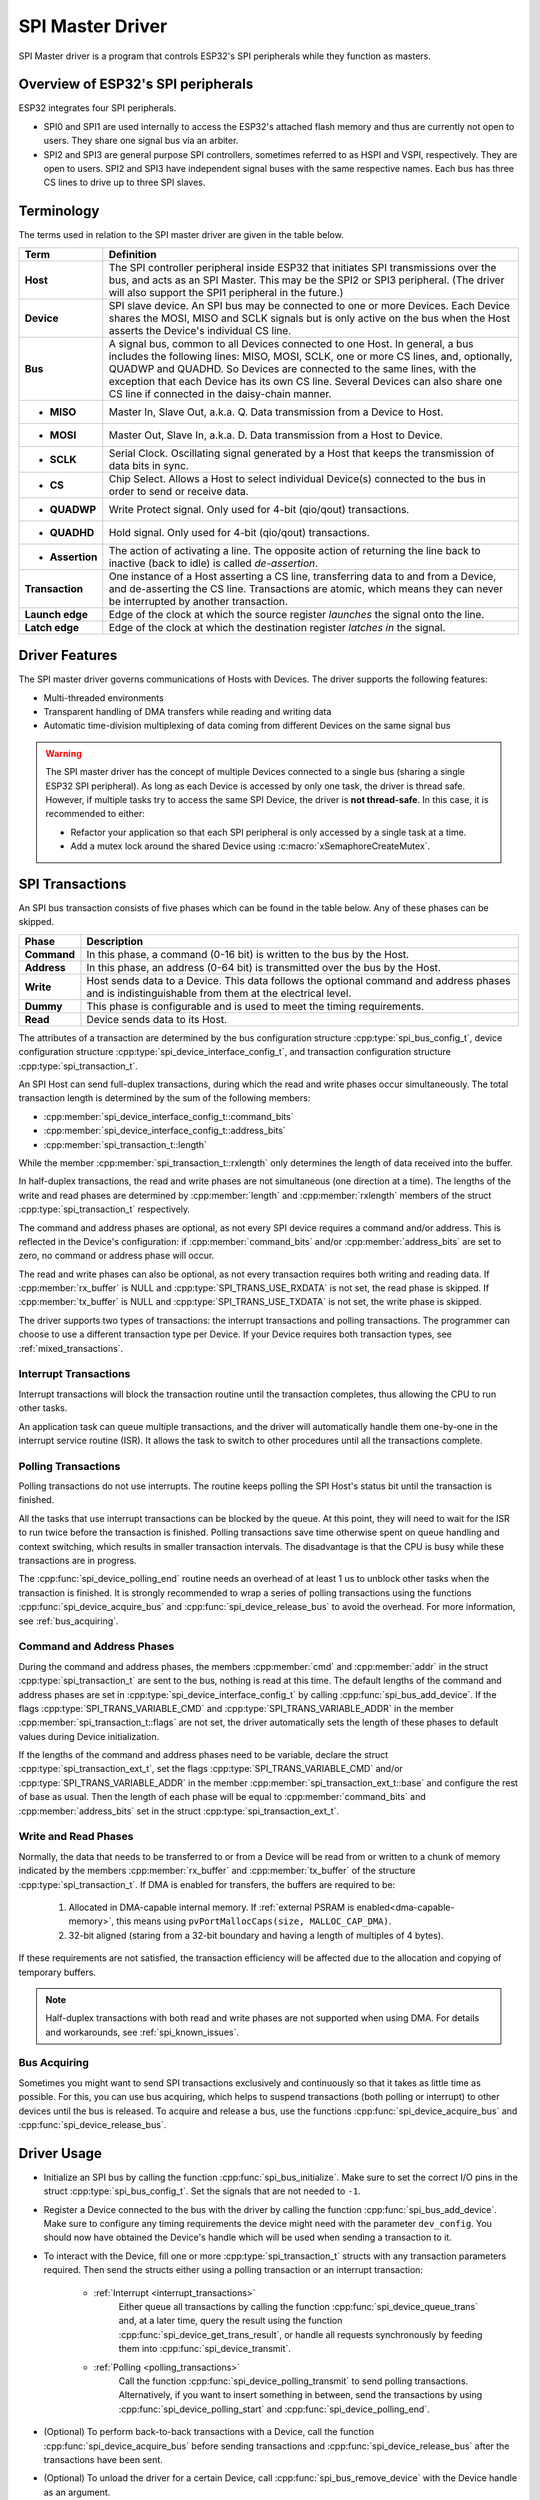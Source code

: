 SPI Master Driver
=================

SPI Master driver is a program that controls ESP32's SPI peripherals while they function as masters.


Overview of ESP32's SPI peripherals
-----------------------------------

ESP32 integrates four SPI peripherals.

- SPI0 and SPI1 are used internally to access the ESP32's attached flash memory and thus are currently not open to users. They share one signal bus via an arbiter.
- SPI2 and SPI3 are general purpose SPI controllers, sometimes referred to as HSPI and VSPI, respectively. They are open to users. SPI2 and SPI3 have independent signal buses with the same respective names. Each bus has three CS lines to drive up to three SPI slaves.


Terminology
-----------

The terms used in relation to the SPI master driver are given in the table below.

=================  =========================================================================================
Term               Definition
=================  =========================================================================================
**Host**           The SPI controller peripheral inside ESP32 that initiates SPI transmissions over the bus, and acts as an SPI Master. This may be the SPI2 or SPI3 peripheral. (The driver will also support the SPI1 peripheral in the future.)
**Device**         SPI slave device. An SPI bus may be connected to one or more Devices. Each Device shares the MOSI, MISO and SCLK signals but is only active on the bus when the Host asserts the Device's individual CS line.
**Bus**            A signal bus, common to all Devices connected to one Host. In general, a bus includes the following lines: MISO, MOSI, SCLK, one or more CS lines, and, optionally, QUADWP and QUADHD. So Devices are connected to the same lines, with the exception that each Device has its own CS line. Several Devices can also share one CS line if connected in the daisy-chain manner.
- **MISO**         Master In, Slave Out, a.k.a. Q. Data transmission from a Device to Host.
- **MOSI**         Master Out, Slave In, a.k.a. D. Data transmission from a Host to Device.
- **SCLK**         Serial Clock. Oscillating signal generated by a Host that keeps the transmission of data bits in sync.
- **CS**           Chip Select. Allows a Host to select individual Device(s) connected to the bus in order to send or receive data.
- **QUADWP**       Write Protect signal. Only used for 4-bit (qio/qout) transactions.
- **QUADHD**       Hold signal. Only used for 4-bit (qio/qout) transactions.
- **Assertion**    The action of activating a line. The opposite action of returning the line back to inactive (back to idle) is called *de-assertion*.
**Transaction**    One instance of a Host asserting a CS line, transferring data to and from a Device, and de-asserting the CS line. Transactions are atomic, which means they can never be interrupted by another transaction.
**Launch edge**    Edge of the clock at which the source register *launches* the signal onto the line.
**Latch edge**     Edge of the clock at which the destination register *latches in* the signal.
=================  =========================================================================================


Driver Features
---------------

The SPI master driver governs communications of Hosts with Devices. The driver supports the following features:

- Multi-threaded environments
- Transparent handling of DMA transfers while reading and writing data
- Automatic time-division multiplexing of data coming from different Devices on the same signal bus

.. warning::

    The SPI master driver has the concept of multiple Devices connected to a single bus (sharing a single ESP32 SPI peripheral). As long as each Device is accessed by only one task, the driver is thread safe. However, if multiple tasks try to access the same SPI Device, the driver is **not thread-safe**. In this case, it is recommended to either:

    - Refactor your application so that each SPI peripheral is only accessed by a single task at a time.
    - Add a mutex lock around the shared Device using :c:macro:`xSemaphoreCreateMutex`.


SPI Transactions
----------------

An SPI bus transaction consists of five phases which can be found in the table below. Any of these phases can be skipped.

==============  =========================================================================================================
Phase           Description
==============  =========================================================================================================
**Command**     In this phase, a command (0-16 bit) is written to the bus by the Host.
**Address**     In this phase, an address (0-64 bit) is transmitted over the bus by the Host.
**Write**       Host sends data to a Device. This data follows the optional command and address phases and is indistinguishable from them at the electrical level.
**Dummy**       This phase is configurable and is used to meet the timing requirements.
**Read**        Device sends data to its Host.
==============  =========================================================================================================

.. todo::

   Add a package diagram.


The attributes of a transaction are determined by the bus configuration structure :cpp:type:`spi_bus_config_t`, device configuration structure :cpp:type:`spi_device_interface_config_t`, and transaction configuration structure :cpp:type:`spi_transaction_t`.

An SPI Host can send full-duplex transactions, during which the read and write phases occur simultaneously. The total transaction length is determined by the sum of the following members:

- :cpp:member:`spi_device_interface_config_t::command_bits`
- :cpp:member:`spi_device_interface_config_t::address_bits`
- :cpp:member:`spi_transaction_t::length`

While the member :cpp:member:`spi_transaction_t::rxlength` only determines the length of data received into the buffer.

In half-duplex transactions, the read and write phases are not simultaneous (one direction at a time). The lengths of the write and read phases are determined by :cpp:member:`length` and :cpp:member:`rxlength` members of the struct :cpp:type:`spi_transaction_t` respectively.

The command and address phases are optional, as not every SPI device requires a command and/or address. This is reflected in the Device's configuration: if :cpp:member:`command_bits` and/or :cpp:member:`address_bits` are set to zero, no command or address phase will occur.

The read and write phases can also be optional, as not every transaction requires both writing and reading data. If :cpp:member:`rx_buffer` is NULL and :cpp:type:`SPI_TRANS_USE_RXDATA` is not set, the read phase is skipped. If :cpp:member:`tx_buffer` is NULL and :cpp:type:`SPI_TRANS_USE_TXDATA` is not set, the write phase is skipped.

The driver supports two types of transactions: the interrupt transactions and polling transactions. The programmer can choose to use a different transaction type per Device. If your Device requires both transaction types, see :ref:`mixed_transactions`.


.. _interrupt_transactions:

Interrupt Transactions
^^^^^^^^^^^^^^^^^^^^^^

Interrupt transactions will block the transaction routine until the transaction completes, thus allowing the CPU to run other tasks.

An application task can queue multiple transactions, and the driver will automatically handle them one-by-one in the interrupt service routine (ISR). It allows the task to switch to other procedures until all the transactions complete.


.. _polling_transactions:

Polling Transactions
^^^^^^^^^^^^^^^^^^^^

Polling transactions do not use interrupts. The routine keeps polling the SPI Host's status bit until the transaction is finished.

All the tasks that use interrupt transactions can be blocked by the queue. At this point, they will need to wait for the ISR to run twice before the transaction is finished. Polling transactions save time otherwise spent on queue handling and context switching, which results in smaller transaction intervals. The disadvantage is that the CPU is busy while these transactions are in progress.

The :cpp:func:`spi_device_polling_end` routine needs an overhead of at least 1 us to unblock other tasks when the transaction is finished. It is strongly recommended to wrap a series of polling transactions using the functions :cpp:func:`spi_device_acquire_bus` and :cpp:func:`spi_device_release_bus` to avoid the overhead. For more information, see :ref:`bus_acquiring`.


Command and Address Phases
^^^^^^^^^^^^^^^^^^^^^^^^^^

During the command and address phases, the members :cpp:member:`cmd` and :cpp:member:`addr` in the struct :cpp:type:`spi_transaction_t` are sent to the bus, nothing is read at this time. The default lengths of the command and address phases are set in :cpp:type:`spi_device_interface_config_t` by calling :cpp:func:`spi_bus_add_device`. If the flags :cpp:type:`SPI_TRANS_VARIABLE_CMD` and :cpp:type:`SPI_TRANS_VARIABLE_ADDR` in the member :cpp:member:`spi_transaction_t::flags` are not set, the driver automatically sets the length of these phases to default values during Device initialization.

If the lengths of the command and address phases need to be variable, declare the struct :cpp:type:`spi_transaction_ext_t`, set the flags :cpp:type:`SPI_TRANS_VARIABLE_CMD` and/or :cpp:type:`SPI_TRANS_VARIABLE_ADDR` in the member :cpp:member:`spi_transaction_ext_t::base` and configure the rest of base as usual. Then the length of each phase will be equal to :cpp:member:`command_bits` and :cpp:member:`address_bits` set in the struct :cpp:type:`spi_transaction_ext_t`.


Write and Read Phases
^^^^^^^^^^^^^^^^^^^^^

Normally, the data that needs to be transferred to or from a Device will be read from or written to a chunk of memory indicated by the members :cpp:member:`rx_buffer` and :cpp:member:`tx_buffer` of the structure :cpp:type:`spi_transaction_t`. If DMA is enabled for transfers, the buffers are required to be:

  1. Allocated in DMA-capable internal memory. If :ref:`external PSRAM is enabled<dma-capable-memory>`, this means using ``pvPortMallocCaps(size, MALLOC_CAP_DMA)``.
  2. 32-bit aligned (staring from a 32-bit boundary and having a length of multiples of 4 bytes).

If these requirements are not satisfied, the transaction efficiency will be affected due to the allocation and copying of temporary buffers.

.. note::

    Half-duplex transactions with both read and write phases are not supported when using DMA. For details and workarounds, see :ref:`spi_known_issues`.


.. _bus_acquiring:

Bus Acquiring
^^^^^^^^^^^^^

Sometimes you might want to send SPI transactions exclusively and continuously so that it takes as little time as possible. For this, you can use bus acquiring, which helps to suspend transactions (both polling or interrupt) to other devices until the bus is released. To acquire and release a bus, use the functions :cpp:func:`spi_device_acquire_bus` and :cpp:func:`spi_device_release_bus`.


Driver Usage
------------

.. todo::

   Organize the Driver Usage into subsections that will reflect the general usage experience of the users, e.g.,

   Configuration
   
   Add stuff about the configuration API here, and the various options in configuration (e.g., configure for interrupt vs. polling), and optional configuration

   Transactions
   
   Describe how to execute a normal transaction (i.e., where data is larger than 32 bits). Describe how to configure between big and little-endian. 

   - Add subsub section on how to optimize when transmitting less than 32 bits
   - Add subsub section on how to transmit mixed transactions to the same device


- Initialize an SPI bus by calling the function :cpp:func:`spi_bus_initialize`. Make sure to set the correct I/O pins in the struct :cpp:type:`spi_bus_config_t`. Set the signals that are not needed to ``-1``.

- Register a Device connected to the bus with the driver by calling the function :cpp:func:`spi_bus_add_device`. Make sure to configure any timing requirements the device might need with the parameter ``dev_config``. You should now have obtained the Device's handle which will be used when sending a transaction to it.

- To interact with the Device, fill one or more :cpp:type:`spi_transaction_t` structs with any transaction parameters required. Then send the structs either using a polling transaction or an interrupt transaction:

    - :ref:`Interrupt <interrupt_transactions>`
        Either queue all transactions by calling the function :cpp:func:`spi_device_queue_trans` and, at a later time, query the result using the function :cpp:func:`spi_device_get_trans_result`, or handle all requests synchronously by feeding them into :cpp:func:`spi_device_transmit`.

    - :ref:`Polling <polling_transactions>`
        Call the function :cpp:func:`spi_device_polling_transmit` to send polling transactions. Alternatively, if you want to insert something in between, send the transactions by using :cpp:func:`spi_device_polling_start` and :cpp:func:`spi_device_polling_end`.

- (Optional) To perform back-to-back transactions with a Device, call the function :cpp:func:`spi_device_acquire_bus` before sending transactions and :cpp:func:`spi_device_release_bus` after the transactions have been sent.

- (Optional) To unload the driver for a certain Device, call :cpp:func:`spi_bus_remove_device` with the Device handle as an argument.

- (Optional) To remove the driver for a bus, make sure no more drivers are attached and call :cpp:func:`spi_bus_free`.

The example code for the SPI master driver can be found in the :example:`peripherals/spi_master` directory of ESP-IDF examples.


Transactions with Data Not Exceeding 32 Bits
^^^^^^^^^^^^^^^^^^^^^^^^^^^^^^^^^^^^^^^^^^^^

When the transaction data size is equal to or less than 32 bits, it will be sub-optimal to allocate a buffer for the data. The data can be directly stored in the transaction struct instead. For transmitted data, it can be achieved by using the :cpp:member:`tx_data` member and setting the :cpp:type:`SPI_TRANS_USE_TXDATA` flag on the transmission. For received data, use :cpp:member:`rx_data` and set :cpp:type:`SPI_TRANS_USE_RXDATA`. In both cases, do not touch the :cpp:member:`tx_buffer` or :cpp:member:`rx_buffer` members, because they use the same memory locations as :cpp:member:`tx_data` and :cpp:member:`rx_data`.


Transactions with Integers Other Than ``uint8_t``
^^^^^^^^^^^^^^^^^^^^^^^^^^^^^^^^^^^^^^^^^^^^^^^^^

An SPI Host reads and writes data into memory byte by byte. By default, data is sent with the most significant bit (MSB) first, as LSB first used in rare cases. If a value less than 8 bits needs to be sent, the bits should be written into memory in the MSB first manner. 

For example, if ``0b00010`` needs to be sent, it should be written into a ``uint8_t`` variable, and the length for reading should be set to 5 bits. The Device will still receive 8 bits with 3 additional "random" bits, so the reading must be performed correctly.

On top of that, ESP32 is a little-endian chip, which means that the least significant byte of ``uint16_t`` and ``uint32_t`` variables is stored at the smallest address. Hence, if ``uint16_t`` is stored in memory, bits [7:0] are sent first, followed by bits [15:8].

For cases when the data to be transmitted has the size differing from ``uint8_t`` arrays, the following macros can be used to transform data to the format that can be sent by the SPI driver directly:

- :c:macro:`SPI_SWAP_DATA_TX` for data to be transmitted
- :c:macro:`SPI_SWAP_DATA_RX` for data received


.. _mixed_transactions:

Notes on Sending Mixed Transactions to the Same Device
^^^^^^^^^^^^^^^^^^^^^^^^^^^^^^^^^^^^^^^^^^^^^^^^^^^^^^

To reduce coding complexity, send only one type of transactions (interrupt or polling) to one Device. However, you still can send both interrupt and polling transactions alternately. The notes below explain how to do this.

The polling transactions should be initiated only after all the polling and interrupt transactions are finished.

Since an unfinished polling transaction blocks other transactions, please do not forget to call the function :cpp:func:`spi_device_polling_end` after :cpp:func:`spi_device_polling_start` to allow other transactions or to allow other Devices to use the bus. Remember that if there is no need to switch to other tasks during your polling transaction, you can initiate a transaction with :cpp:func:`spi_device_polling_transmit` so that it will be ended automatically.

In-flight polling transactions are disturbed by the ISR operation to accommodate interrupt transactions. Always make sure that all the interrupt transactions sent to the ISR are finished before you call :cpp:func:`spi_device_polling_start`. To do that, you can keep calling :cpp:func:`spi_device_get_trans_result` until all the transactions are returned.

To have better control of the calling sequence of functions, send mixed transactions to the same Device only within a single task.


GPIO Matrix and IO_MUX
----------------------

Most of ESP32's peripheral signals have direct connection to their dedicated IO_MUX pins. However, the signals can also be routed to any other available pins using the less direct GPIO matrix. If at least one signal is routed through the GPIO matrix, then all signals will be routed through it.

The GPIO matrix introduces flexibility of routing but also brings the following disadvantages:

- Increases the input delay of the MISO signal, which makes MISO setup time violations more likely. If SPI needs to operate at high speeds, use dedicated IO_MUX pins.
- Allows signals with clock frequencies only up to 40 MHz, as opposed to 80 MHz if IO_MUX pins are used.

.. note::

    For more details about the influence of the MISO input delay on the maximum clock frequency, see :ref:`timing_considerations`.

The IO_MUX pins for SPI buses are given below.

+----------+------+------+
| Pin Name | SPI2 | SPI3 |
+          +------+------+
|          | GPIO Number |
+==========+======+======+
| CS0*     | 15   | 5    |
+----------+------+------+
| SCLK     | 14   | 18   |
+----------+------+------+
| MISO     | 12   | 19   |
+----------+------+------+
| MOSI     | 13   | 23   |
+----------+------+------+
| QUADWP   | 2    | 22   |
+----------+------+------+
| QUADHD   | 4    | 21   |
+----------+------+------+

* Only the first Device attached to the bus can use the CS0 pin.


.. _speed_considerations:

Transfer Speed Considerations
-----------------------------

There are three factors limiting the transfer speed:

- Transaction interval
- SPI clock frequency
- Cache miss of SPI functions, including callbacks

The main parameter that determines the transfer speed for large transactions is clock frequency. For multiple small transactions, the transfer speed is mostly determined by the length of transaction intervals.


Transaction Interval
^^^^^^^^^^^^^^^^^^^^

Transaction interval is the time that software requires to set up SPI peripheral registers and to copy data to FIFOs, or to set up DMA links.

Interrupt transactions allow appending extra overhead to accommodate the cost of FreeRTOS queues and the time needed for switching between tasks and the ISR.

For **interrupt transactions**, the CPU can switch to other tasks when a transaction is in progress. This saves the CPU time but increases the interval. See :ref:`interrupt_transactions`. For **polling transactions**, it does not block the task but allows to do polling when the transaction is in progress. For more information, see :ref:`polling_transactions`.

If DMA is enabled, setting up the linked list requires about 2 us per transaction. When a master is transferring data, it automatically reads the data from the linked list. If DMA is not enabled, the CPU has to write and read each byte from the FIFO by itself. Usually, this is faster than 2 us, but the transaction length is limited to 64 bytes for both write and read.

Typical transaction interval timings for one byte of data are given below.

+--------+----------------+--------------+
|        | Typical Transaction Time (us) |
+========+================+==============+
|        | Interrupt      | Polling      |
+--------+----------------+--------------+
| DMA    | 24             | 8            |
+--------+----------------+--------------+
| No DMA | 22             | 7            |
+--------+----------------+--------------+


SPI Clock Frequency
^^^^^^^^^^^^^^^^^^^

Transferring each byte takes eight times the clock period *8/fspi*. If the clock frequency is too high, the use of some functions might be limited. See :ref:`timing_considerations`.


Cache Miss
^^^^^^^^^^

The default config puts only the ISR into the IRAM. Other SPI related functions, including the driver itself and the callback, might suffer from the cache miss and will need to wait until the code is read from the flash. Select :ref:`CONFIG_SPI_MASTER_IN_IRAM` to put the whole SPI driver into IRAM and put the entire callback(s) and its callee functions into IRAM to prevent cache miss.

For an interrupt transaction, the overall cost is *20+8n/Fspi[MHz]* [us] for n bytes transferred in one transaction. Hence, the transferring speed is: *n/(20+8n/Fspi)*. An example of transferring speed at 8 MHz clock speed is given in the following table.

+-----------+----------------------+--------------------+------------+-------------+
| Frequency | Transaction Interval | Transaction Length | Total Time | Total Speed |
|           |                      |                    |            |             |
| (MHz)     | (us)                 | (bytes)            | (us)       | (KBps)      |
+===========+======================+====================+============+=============+
| 8         | 25                   | 1                  | 26         | 38.5        |
+-----------+----------------------+--------------------+------------+-------------+
| 8         | 25                   | 8                  | 33         | 242.4       |
+-----------+----------------------+--------------------+------------+-------------+
| 8         | 25                   | 16                 | 41         | 490.2       |
+-----------+----------------------+--------------------+------------+-------------+
| 8         | 25                   | 64                 | 89         | 719.1       |
+-----------+----------------------+--------------------+------------+-------------+
| 8         | 25                   | 128                | 153        | 836.6       |
+-----------+----------------------+--------------------+------------+-------------+

When a transaction length is short, the cost of transaction interval is high. If possible, try to squash several short transactions into one transaction to achieve a higher transfer speed.

Please note that the ISR is disabled during flash operation by default. To keep sending transactions during flash operations, enable :ref:`CONFIG_SPI_MASTER_ISR_IN_IRAM` and set :cpp:class:`ESP_INTR_FLAG_IRAM` in the member :cpp:member:`spi_bus_config_t::intr_flags`. In this case, all the transactions queued before starting flash operations will be handled by the ISR in parallel. Also note that the callback of each Device and their callee functions should be in IRAM, or your callback will crash due to cache miss. For more details, see :ref:`iram-safe-interrupt-handlers`.


.. _timing_considerations:

Timing Considerations
---------------------

As shown in the figure below, there is a delay on the MISO line after the SCLK launch edge and before the signal is latched by the internal register. As a result, the MISO pin setup time is the limiting factor for the SPI clock speed. When the delay is too long, the setup slack is < 0, and the setup timing requirement is violated, which results in the failure to perform the reading correctly.

.. image:: /../_static/spi_miso.png
   :scale: 40 %
   :align: center

.. wavedrom does not support rendering pdflatex till now(1.3.1), so we use the png here

.. image:: /../_static/miso_timing_waveform.png

The maximum allowed frequency is dependent on:

- ``input_delay_ns`` - maximum data valid time on the MISO bus after a clock cycle on SCLK starts
- If the IO_MUX pin or the GPIO Matrix is used

When the GPIO matrix is used, the maximum allowed frequency is reduced to about 33~77% in comparison to the existing *input delay*. To retain a higher frequency, you have to use the IO_MUX pins or the *dummy bit workaround*. You can obtain the maximum reading frequency of the master by using the function :cpp:func:`spi_get_freq_limit`.

.. _dummy_bit_workaround:

**Dummy bit workaround**: Dummy clocks, during which the Host does not read data, can be inserted before the read phase begins. The Device still sees the dummy clocks and sends out data, but the Host does not read until the read phase comes. This compensates for the lack of the MISO setup time required by the Host and allows the Host to do reading at a higher frequency.

In the ideal case, if the Device is so fast that the input delay is shorter than an APB clock cycle - 12.5 ns - the maximum frequency at which the Host can read (or read and write) in different conditions is as follows:

+-------------+-------------+------------+-----------------------------+
| Frequency Limit (MHz)     | Dummy Bits | Comments                    |
+-------------+-------------+ Used       +                             +
| GPIO matrix | IO_MUX pins | By Driver  |                             |
+=============+=============+============+=============================+
| 26.6        | 80          | No         |                             |
+-------------+-------------+------------+-----------------------------+
| 40          | --          | Yes        | Half-duplex, no DMA allowed |
+-------------+-------------+------------+-----------------------------+

If the Host only writes data, the *dummy bit workaround* and the frequency check can be disabled by setting the bit `SPI_DEVICE_NO_DUMMY` in the member :cpp:member:`spi_device_interface_config_t::flags`. When disabled, the output frequency can be 80MHz, even if the GPIO matrix is used.

:cpp:member:`spi_device_interface_config_t::flags`

The SPI master driver can work even if the :cpp:member:`input_delay_ns` in the structure :cpp:type:`spi_device_interface_config_t` is set to 0. However, setting an accurate value helps to:

- Calculate the frequency limit for full-duplex transactions
- Compensate the timing correctly with dummy bits for half-duplex transactions

You can approximate the maximum data valid time after the launch edge of SPI clocks by checking the statistics in the AC characteristics chapter of your Device's specification or measure the time on an oscilloscope or logic analyzer.

Please note that the actual PCB layout design and the excessive loads may increase the input delay. It means that non-optimal wiring and/or a load capacitor on the bus will most likely lead to the input delay values exceeding the values given in the Device specification or measured while the bus is floating.

Some typical delay values are shown in the following table.

+----------------------------------------+------------------+
| Device                                 | Input delay (ns) |
+========================================+==================+
| Ideal Device                           |      0           |
+----------------------------------------+------------------+
| ESP32 slave using IO_MUX*              |      50          |
+----------------------------------------+------------------+
| ESP32 slave using GPIO_MUX*            |      75          |
+----------------------------------------+------------------+
| ESP32's slave device is on a different physical chip.     |
+-----------------------------------------------------------+

The MISO path delay (valid time) consists of a slave's *input delay* plus master's *GPIO matrix delay*. This delay determines the frequency limit above which full-duplex transfers will not work as well as the dummy bits used in the half-duplex transactions. The frequency limit is:

    *Freq limit [MHz] = 80 / (floor(MISO delay[ns]/12.5) + 1)*

The figure below shows the relationship between frequency limit and input delay. Two extra APB clock cycle periods should be added to the MISO delay if the master uses the GPIO matrix.

.. image:: /../_static/spi_master_freq_tv.png

Corresponding frequency limits for different Devices with different *input delay* times are shown in the table below.

+--------+------------------+----------------------+-------------------+
| Master | Input delay (ns) | MISO path delay (ns) | Freq. limit (MHz) |
+========+==================+======================+===================+
| IO_MUX | 0                | 0                    | 80                |
+ (0ns)  +------------------+----------------------+-------------------+
|        | 50               | 50                   | 16                |
+        +------------------+----------------------+-------------------+
|        | 75               | 75                   | 11.43             |
+--------+------------------+----------------------+-------------------+
| GPIO   | 0                | 25                   | 26.67             |
+ (25ns) +------------------+----------------------+-------------------+
|        | 50               | 75                   | 11.43             |
+        +------------------+----------------------+-------------------+
|        | 75               | 100                  | 8.89              |
+--------+------------------+----------------------+-------------------+


.. _spi_known_issues:

Known Issues
------------

1. Half-duplex transactions are not compatible with DMA when both writing and reading phases are used.

   If such transactions are required, you have to use one of the alternative solutions:

   1. Use full-duplex transactions instead.
   2. Disable DMA by setting the bus initialization function's last parameter to 0 as follows:
      ``ret=spi_bus_initialize(VSPI_HOST, &buscfg, 0);``

      This can prohibit you from transmitting and receiving data longer than 64 bytes.
   3. Try using the command and address fields to replace the write phase.

2. Full-duplex transactions are not compatible with the *dummy bit workaround*, hence the frequency is limited. See :ref:`dummy
   bit speed-up workaround <dummy_bit_workaround>`.

3. ``cs_ena_pretrans`` is not compatible with the command and address phases of full-duplex transactions.


Application Example
-------------------

The code example for displaying graphics on an ESP32-WROVER-KIT's 320x240 LCD screen can be found in the :example:`peripherals/spi_master` directory of ESP-IDF examples.


API Reference - SPI Common
--------------------------

.. include-build-file:: inc/spi_types.inc
.. include-build-file:: inc/spi_common.inc


API Reference - SPI Master
--------------------------

.. include-build-file:: inc/spi_master.inc

